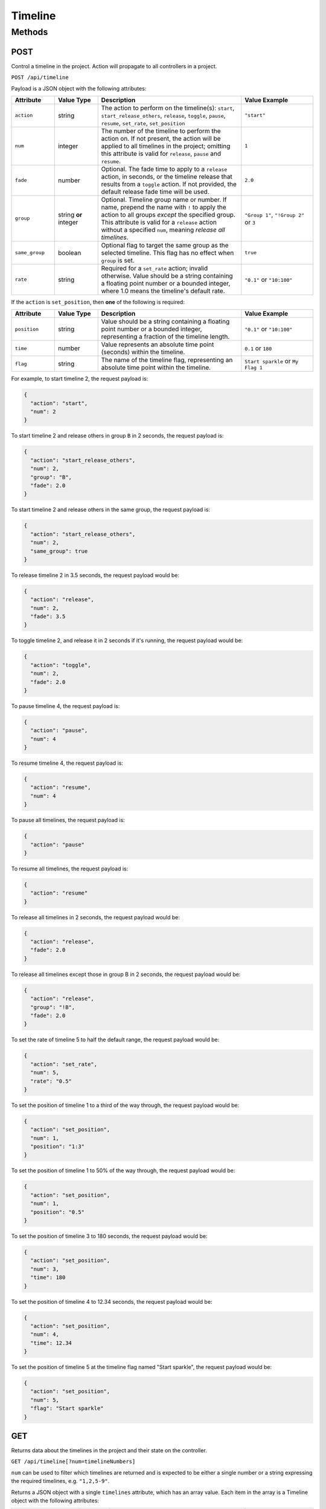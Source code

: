 Timeline
########

Methods
*******

POST
====

Control a timeline in the project. Action will propagate to all controllers in a project.

``POST /api/timeline``

Payload is a JSON object with the following attributes:

.. list-table::
   :widths: 3 3 10 5
   :header-rows: 1

   * - Attribute
     - Value Type
     - Description
     - Value Example
   * - ``action``
     - string
     - The action to perform on the timeline(s): ``start``, ``start_release_others``, ``release``, ``toggle``, ``pause``, ``resume``, ``set_rate``, ``set_position``
     - ``"start"``
   * - ``num``
     - integer
     - The number of the timeline to perform the action on. If not present, the action will be applied to all timelines in the project; omitting this attribute is valid for ``release``, ``pause`` and ``resume``.
     - ``1``
   * - ``fade``
     - number
     - Optional. The fade time to apply to a ``release`` action, in seconds, or the timeline release that results from a ``toggle`` action. If not provided, the default release fade time will be used.
     - ``2.0``
   * - ``group``
     - string **or** integer
     - Optional. Timeline group name or number. If name, prepend the name with ``!`` to apply the action to all groups *except* the specified group. This attribute is valid for a ``release`` action without a specified ``num``, meaning *release all timelines*.
     - ``"Group 1"``, ``"!Group 2"`` or ``3``
   * - ``same_group``
     - boolean
     - Optional flag to target the same group as the selected timeline. This flag has no effect when ``group`` is set.
     - ``true``
   * - ``rate``
     - string
     - Required for a ``set_rate`` action; invalid otherwise. Value should be a string containing a floating point number or a bounded integer, where 1.0 means the timeline's default rate.
     - ``"0.1"`` or ``"10:100"``

If the ``action`` is ``set_position``, then **one** of the following is required:

.. list-table::
   :widths: 3 3 10 5
   :header-rows: 1

   * - Attribute
     - Value Type
     - Description
     - Value Example
   * - ``position``
     - string
     - Value should be a string containing a floating point number or a bounded integer, representing a fraction of the timeline length.
     - ``"0.1"`` or ``"10:100"``
   * - ``time``
     - number
     - Value represents an absolute time point (seconds) within the timeline.
     - ``0.1`` or ``180``
   * - ``flag``
     - string
     - The name of the timeline flag, representing an absolute time point within the timeline.
     - ``Start sparkle`` or ``My Flag 1``

For example, to start timeline 2, the request payload is:

.. code-block:: json

   {
     "action": "start",
     "num": 2
   }

To start timeline 2 and release others in group ``B`` in 2 seconds, the request payload is:

.. code-block:: json

   {
     "action": "start_release_others",
     "num": 2,
     "group": "B",
     "fade": 2.0
   }

To start timeline 2 and release others in the same group, the request payload is:

.. code-block:: json

   {
     "action": "start_release_others",
     "num": 2,
     "same_group": true
   }

To release timeline 2 in 3.5 seconds, the request payload would be:

.. code-block:: json

   {
     "action": "release",
     "num": 2,
     "fade": 3.5
   }

To toggle timeline 2, and release it in 2 seconds if it's running, the request payload would be:

.. code-block:: json

   {
     "action": "toggle",
     "num": 2,
     "fade": 2.0
   }

To pause timeline 4, the request payload is:

.. code-block:: json

   {
     "action": "pause",
     "num": 4
   }

To resume timeline 4, the request payload is:

.. code-block:: json

   {
     "action": "resume",
     "num": 4
   }

To pause all timelines, the request payload is:

.. code-block:: json

   {
     "action": "pause"
   }

To resume all timelines, the request payload is:

.. code-block:: json

   {
     "action": "resume"
   }

To release all timelines in 2 seconds, the request payload would be:

.. code-block:: json

   {
     "action": "release",
     "fade": 2.0
   }

To release all timelines except those in group B in 2 seconds, the request payload would be:

.. code-block:: json

   {
     "action": "release",
     "group": "!B",
     "fade": 2.0
   }

To set the rate of timeline 5 to half the default range, the request payload would be:

.. code-block:: json

   {
     "action": "set_rate",
     "num": 5,
     "rate": "0.5"
   }

To set the position of timeline 1 to a third of the way through, the request payload would be:

.. code-block:: json

   {
     "action": "set_position",
     "num": 1,
     "position": "1:3"
   }

To set the position of timeline 1 to 50% of the way through, the request payload would be:

.. code-block:: json

  {
    "action": "set_position",
    "num": 1,
    "position": "0.5"
  }

To set the position of timeline 3 to 180 seconds, the request payload would be:

.. code-block:: json

  {
    "action": "set_position",
    "num": 3,
    "time": 180
  }

To set the position of timeline 4 to 12.34 seconds, the request payload would be:

.. code-block:: json

  {
    "action": "set_position",
    "num": 4,
    "time": 12.34
  }

To set the position of timeline 5 at the timeline flag named "Start sparkle", the request payload would be:

.. code-block:: json

  {
    "action": "set_position",
    "num": 5,
    "flag": "Start sparkle"
  }

GET
===

Returns data about the timelines in the project and their state on the controller.

``GET /api/timeline[?num=timelineNumbers]``

``num`` can be used to filter which timelines are returned and is expected to be either a single number or a string expressing the required timelines, e.g. ``"1,2,5-9"``.

Returns a JSON object with a single ``timelines`` attribute, which has an array value. Each item in the array is a Timeline object with the following attributes:

.. list-table::
   :widths: 5 2 10 5
   :header-rows: 1

   * - Attribute
     - Value Type
     - Description
     - Value Example
   * - ``num``
     - integer
     - Timeline number
     - ``1``
   * - ``name``
     - string
     - Timeline name
     - ``"Timeline 1"``
   * - ``group``
     - string
     - Timeline group name (``A`` through ``H`` or empty string)
     - ``"A"``
   * - ``length``
     - integer
     - Timeline length, in milliseconds
     - ``10000``
   * - ``source_bus``
     - string
     - ``internal``, ``timecode_1`` ... ``timecode_6``, ``audio_1`` ... ``audio_4``
     - ``"internal"``
   * - ``timecode_format``
     - string
     - Incoming timecode format on source bus
     - ``"SMPTE30"``
   * - ``audio_band``
     - integer
     - 0 is volume band
     - ``0``
   * - ``audio_channel``
     - string
     - ``left``, ``right`` or ``combined``
     - ``"combined"``
   * - ``audio_peak``
     - boolean
     - The Peak setting of the timeline, if set to an audio time source
     - ``false``
   * - ``time_offset``
     - integer
     - 1/1000 of a second
     - ``5000``
   * - ``state``
     - string
     - ``none``, ``running``, ``paused``, ``holding_at_end`` or ``released``
     - ``"running"``
   * - ``onstage``
     - boolean
     - Whether the timeline is affecting output of any fixtures
     - ``true``
   * - ``position``
     - integer
     - 1/1000 of a second
     - ``10000``
   * - ``priority``
     - string
     - ``high``, ``above_normal``, ``normal``, ``below_normal`` or ``low``
     - ``"normal"``
   * - ``custom_properties``
     - object
     - Object properties and property values correspond to custom property names and values
     - ``{}``
